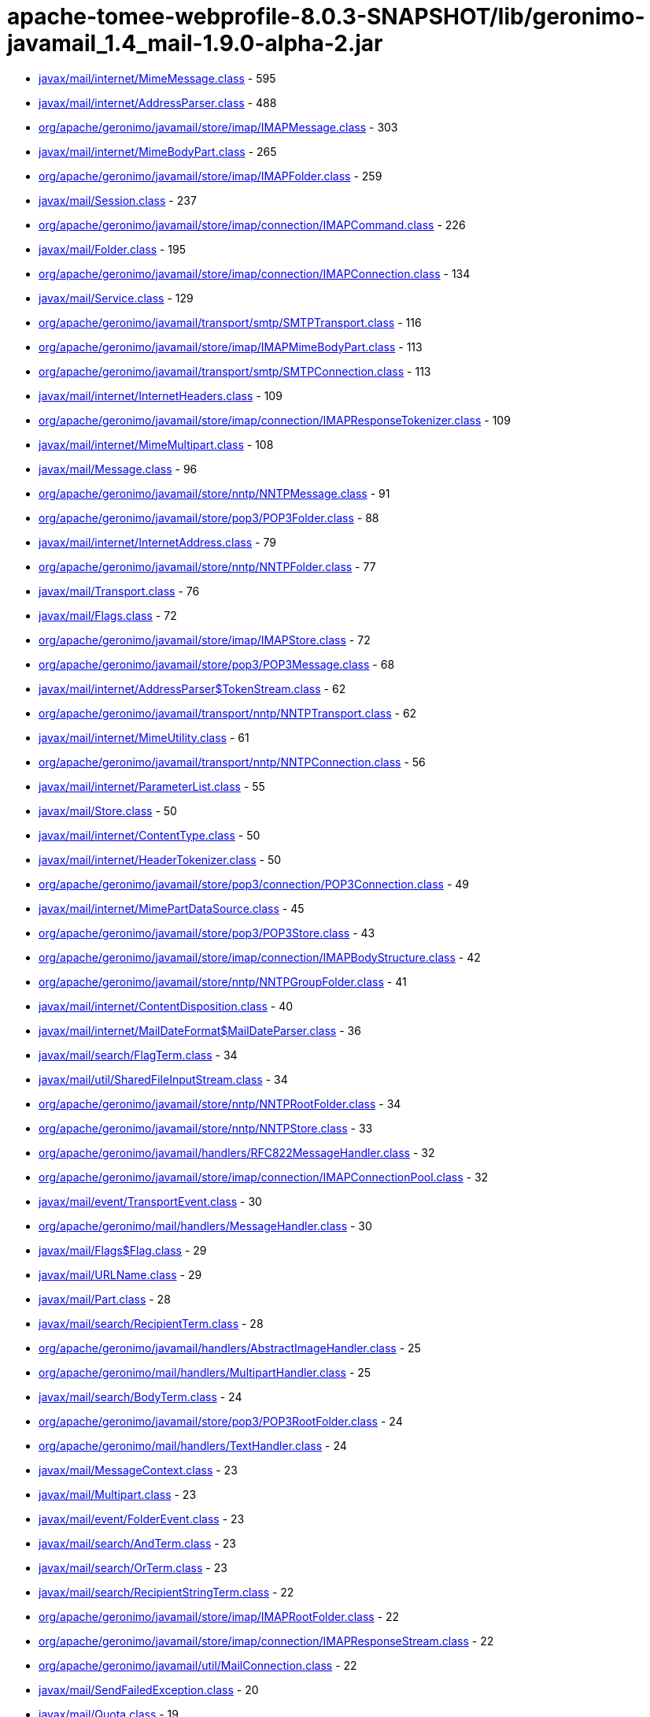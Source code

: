 = apache-tomee-webprofile-8.0.3-SNAPSHOT/lib/geronimo-javamail_1.4_mail-1.9.0-alpha-2.jar

 - link:javax/mail/internet/MimeMessage.adoc[javax/mail/internet/MimeMessage.class] - 595
 - link:javax/mail/internet/AddressParser.adoc[javax/mail/internet/AddressParser.class] - 488
 - link:org/apache/geronimo/javamail/store/imap/IMAPMessage.adoc[org/apache/geronimo/javamail/store/imap/IMAPMessage.class] - 303
 - link:javax/mail/internet/MimeBodyPart.adoc[javax/mail/internet/MimeBodyPart.class] - 265
 - link:org/apache/geronimo/javamail/store/imap/IMAPFolder.adoc[org/apache/geronimo/javamail/store/imap/IMAPFolder.class] - 259
 - link:javax/mail/Session.adoc[javax/mail/Session.class] - 237
 - link:org/apache/geronimo/javamail/store/imap/connection/IMAPCommand.adoc[org/apache/geronimo/javamail/store/imap/connection/IMAPCommand.class] - 226
 - link:javax/mail/Folder.adoc[javax/mail/Folder.class] - 195
 - link:org/apache/geronimo/javamail/store/imap/connection/IMAPConnection.adoc[org/apache/geronimo/javamail/store/imap/connection/IMAPConnection.class] - 134
 - link:javax/mail/Service.adoc[javax/mail/Service.class] - 129
 - link:org/apache/geronimo/javamail/transport/smtp/SMTPTransport.adoc[org/apache/geronimo/javamail/transport/smtp/SMTPTransport.class] - 116
 - link:org/apache/geronimo/javamail/store/imap/IMAPMimeBodyPart.adoc[org/apache/geronimo/javamail/store/imap/IMAPMimeBodyPart.class] - 113
 - link:org/apache/geronimo/javamail/transport/smtp/SMTPConnection.adoc[org/apache/geronimo/javamail/transport/smtp/SMTPConnection.class] - 113
 - link:javax/mail/internet/InternetHeaders.adoc[javax/mail/internet/InternetHeaders.class] - 109
 - link:org/apache/geronimo/javamail/store/imap/connection/IMAPResponseTokenizer.adoc[org/apache/geronimo/javamail/store/imap/connection/IMAPResponseTokenizer.class] - 109
 - link:javax/mail/internet/MimeMultipart.adoc[javax/mail/internet/MimeMultipart.class] - 108
 - link:javax/mail/Message.adoc[javax/mail/Message.class] - 96
 - link:org/apache/geronimo/javamail/store/nntp/NNTPMessage.adoc[org/apache/geronimo/javamail/store/nntp/NNTPMessage.class] - 91
 - link:org/apache/geronimo/javamail/store/pop3/POP3Folder.adoc[org/apache/geronimo/javamail/store/pop3/POP3Folder.class] - 88
 - link:javax/mail/internet/InternetAddress.adoc[javax/mail/internet/InternetAddress.class] - 79
 - link:org/apache/geronimo/javamail/store/nntp/NNTPFolder.adoc[org/apache/geronimo/javamail/store/nntp/NNTPFolder.class] - 77
 - link:javax/mail/Transport.adoc[javax/mail/Transport.class] - 76
 - link:javax/mail/Flags.adoc[javax/mail/Flags.class] - 72
 - link:org/apache/geronimo/javamail/store/imap/IMAPStore.adoc[org/apache/geronimo/javamail/store/imap/IMAPStore.class] - 72
 - link:org/apache/geronimo/javamail/store/pop3/POP3Message.adoc[org/apache/geronimo/javamail/store/pop3/POP3Message.class] - 68
 - link:javax/mail/internet/AddressParser$TokenStream.adoc[javax/mail/internet/AddressParser$TokenStream.class] - 62
 - link:org/apache/geronimo/javamail/transport/nntp/NNTPTransport.adoc[org/apache/geronimo/javamail/transport/nntp/NNTPTransport.class] - 62
 - link:javax/mail/internet/MimeUtility.adoc[javax/mail/internet/MimeUtility.class] - 61
 - link:org/apache/geronimo/javamail/transport/nntp/NNTPConnection.adoc[org/apache/geronimo/javamail/transport/nntp/NNTPConnection.class] - 56
 - link:javax/mail/internet/ParameterList.adoc[javax/mail/internet/ParameterList.class] - 55
 - link:javax/mail/Store.adoc[javax/mail/Store.class] - 50
 - link:javax/mail/internet/ContentType.adoc[javax/mail/internet/ContentType.class] - 50
 - link:javax/mail/internet/HeaderTokenizer.adoc[javax/mail/internet/HeaderTokenizer.class] - 50
 - link:org/apache/geronimo/javamail/store/pop3/connection/POP3Connection.adoc[org/apache/geronimo/javamail/store/pop3/connection/POP3Connection.class] - 49
 - link:javax/mail/internet/MimePartDataSource.adoc[javax/mail/internet/MimePartDataSource.class] - 45
 - link:org/apache/geronimo/javamail/store/pop3/POP3Store.adoc[org/apache/geronimo/javamail/store/pop3/POP3Store.class] - 43
 - link:org/apache/geronimo/javamail/store/imap/connection/IMAPBodyStructure.adoc[org/apache/geronimo/javamail/store/imap/connection/IMAPBodyStructure.class] - 42
 - link:org/apache/geronimo/javamail/store/nntp/NNTPGroupFolder.adoc[org/apache/geronimo/javamail/store/nntp/NNTPGroupFolder.class] - 41
 - link:javax/mail/internet/ContentDisposition.adoc[javax/mail/internet/ContentDisposition.class] - 40
 - link:javax/mail/internet/MailDateFormat$MailDateParser.adoc[javax/mail/internet/MailDateFormat$MailDateParser.class] - 36
 - link:javax/mail/search/FlagTerm.adoc[javax/mail/search/FlagTerm.class] - 34
 - link:javax/mail/util/SharedFileInputStream.adoc[javax/mail/util/SharedFileInputStream.class] - 34
 - link:org/apache/geronimo/javamail/store/nntp/NNTPRootFolder.adoc[org/apache/geronimo/javamail/store/nntp/NNTPRootFolder.class] - 34
 - link:org/apache/geronimo/javamail/store/nntp/NNTPStore.adoc[org/apache/geronimo/javamail/store/nntp/NNTPStore.class] - 33
 - link:org/apache/geronimo/javamail/handlers/RFC822MessageHandler.adoc[org/apache/geronimo/javamail/handlers/RFC822MessageHandler.class] - 32
 - link:org/apache/geronimo/javamail/store/imap/connection/IMAPConnectionPool.adoc[org/apache/geronimo/javamail/store/imap/connection/IMAPConnectionPool.class] - 32
 - link:javax/mail/event/TransportEvent.adoc[javax/mail/event/TransportEvent.class] - 30
 - link:org/apache/geronimo/mail/handlers/MessageHandler.adoc[org/apache/geronimo/mail/handlers/MessageHandler.class] - 30
 - link:javax/mail/Flags$Flag.adoc[javax/mail/Flags$Flag.class] - 29
 - link:javax/mail/URLName.adoc[javax/mail/URLName.class] - 29
 - link:javax/mail/Part.adoc[javax/mail/Part.class] - 28
 - link:javax/mail/search/RecipientTerm.adoc[javax/mail/search/RecipientTerm.class] - 28
 - link:org/apache/geronimo/javamail/handlers/AbstractImageHandler.adoc[org/apache/geronimo/javamail/handlers/AbstractImageHandler.class] - 25
 - link:org/apache/geronimo/mail/handlers/MultipartHandler.adoc[org/apache/geronimo/mail/handlers/MultipartHandler.class] - 25
 - link:javax/mail/search/BodyTerm.adoc[javax/mail/search/BodyTerm.class] - 24
 - link:org/apache/geronimo/javamail/store/pop3/POP3RootFolder.adoc[org/apache/geronimo/javamail/store/pop3/POP3RootFolder.class] - 24
 - link:org/apache/geronimo/mail/handlers/TextHandler.adoc[org/apache/geronimo/mail/handlers/TextHandler.class] - 24
 - link:javax/mail/MessageContext.adoc[javax/mail/MessageContext.class] - 23
 - link:javax/mail/Multipart.adoc[javax/mail/Multipart.class] - 23
 - link:javax/mail/event/FolderEvent.adoc[javax/mail/event/FolderEvent.class] - 23
 - link:javax/mail/search/AndTerm.adoc[javax/mail/search/AndTerm.class] - 23
 - link:javax/mail/search/OrTerm.adoc[javax/mail/search/OrTerm.class] - 23
 - link:javax/mail/search/RecipientStringTerm.adoc[javax/mail/search/RecipientStringTerm.class] - 22
 - link:org/apache/geronimo/javamail/store/imap/IMAPRootFolder.adoc[org/apache/geronimo/javamail/store/imap/IMAPRootFolder.class] - 22
 - link:org/apache/geronimo/javamail/store/imap/connection/IMAPResponseStream.adoc[org/apache/geronimo/javamail/store/imap/connection/IMAPResponseStream.class] - 22
 - link:org/apache/geronimo/javamail/util/MailConnection.adoc[org/apache/geronimo/javamail/util/MailConnection.class] - 22
 - link:javax/mail/SendFailedException.adoc[javax/mail/SendFailedException.class] - 20
 - link:javax/mail/Quota.adoc[javax/mail/Quota.class] - 19
 - link:org/apache/geronimo/javamail/store/imap/connection/IMAPEnvelope.adoc[org/apache/geronimo/javamail/store/imap/connection/IMAPEnvelope.class] - 19
 - link:javax/mail/EventQueue.adoc[javax/mail/EventQueue.class] - 17
 - link:javax/mail/internet/NewsAddress.adoc[javax/mail/internet/NewsAddress.class] - 17
 - link:org/apache/geronimo/javamail/handlers/MultipartHandler.adoc[org/apache/geronimo/javamail/handlers/MultipartHandler.class] - 17
 - link:org/apache/geronimo/javamail/util/ProtocolProperties.adoc[org/apache/geronimo/javamail/util/ProtocolProperties.class] - 17
 - link:javax/mail/search/AddressTerm.adoc[javax/mail/search/AddressTerm.class] - 16
 - link:javax/mail/search/NotTerm.adoc[javax/mail/search/NotTerm.class] - 16
 - link:javax/mail/FolderNotFoundException.adoc[javax/mail/FolderNotFoundException.class] - 15
 - link:javax/mail/Message$RecipientType.adoc[javax/mail/Message$RecipientType.class] - 15
 - link:javax/mail/internet/MimePart.adoc[javax/mail/internet/MimePart.class] - 15
 - link:org/apache/geronimo/javamail/store/imap/connection/IMAPMailboxStatus.adoc[org/apache/geronimo/javamail/store/imap/connection/IMAPMailboxStatus.class] - 15
 - link:org/apache/geronimo/javamail/authentication/DigestMD5Authenticator.adoc[org/apache/geronimo/javamail/authentication/DigestMD5Authenticator.class] - 14
 - link:org/apache/geronimo/javamail/store/imap/IMAPMultipartDataSource.adoc[org/apache/geronimo/javamail/store/imap/IMAPMultipartDataSource.class] - 14
 - link:javax/mail/event/MessageCountEvent.adoc[javax/mail/event/MessageCountEvent.class] - 13
 - link:javax/mail/FetchProfile$Item.adoc[javax/mail/FetchProfile$Item.class] - 12
 - link:javax/mail/internet/PreencodedMimeBodyPart.adoc[javax/mail/internet/PreencodedMimeBodyPart.class] - 12
 - link:javax/mail/search/FromTerm.adoc[javax/mail/search/FromTerm.class] - 12
 - link:org/apache/geronimo/javamail/store/imap/IMAPAttachedMessage.adoc[org/apache/geronimo/javamail/store/imap/IMAPAttachedMessage.class] - 12
 - link:org/apache/geronimo/javamail/store/imap/connection/IMAPQuotaResponse.adoc[org/apache/geronimo/javamail/store/imap/connection/IMAPQuotaResponse.class] - 12
 - link:org/apache/geronimo/javamail/transport/smtp/SMTPMessage.adoc[org/apache/geronimo/javamail/transport/smtp/SMTPMessage.class] - 12
 - link:org/apache/geronimo/mail/util/SessionUtil.adoc[org/apache/geronimo/mail/util/SessionUtil.class] - 12
 - link:javax/mail/FolderClosedException.adoc[javax/mail/FolderClosedException.class] - 11
 - link:javax/mail/ReadOnlyFolderException.adoc[javax/mail/ReadOnlyFolderException.class] - 11
 - link:javax/mail/search/HeaderTerm.adoc[javax/mail/search/HeaderTerm.class] - 11
 - link:javax/mail/event/MessageChangedEvent.adoc[javax/mail/event/MessageChangedEvent.class] - 10
 - link:javax/mail/search/FromStringTerm.adoc[javax/mail/search/FromStringTerm.class] - 10
 - link:javax/mail/search/SentDateTerm.adoc[javax/mail/search/SentDateTerm.class] - 10
 - link:org/apache/geronimo/javamail/handlers/AbstractTextHandler.adoc[org/apache/geronimo/javamail/handlers/AbstractTextHandler.class] - 10
 - link:org/apache/geronimo/javamail/transport/smtp/SMTPConnection$SendStatus.adoc[org/apache/geronimo/javamail/transport/smtp/SMTPConnection$SendStatus.class] - 10
 - link:javax/mail/StoreClosedException.adoc[javax/mail/StoreClosedException.class] - 9
 - link:javax/mail/UIDFolder.adoc[javax/mail/UIDFolder.class] - 9
 - link:javax/mail/event/ConnectionEvent.adoc[javax/mail/event/ConnectionEvent.class] - 9
 - link:javax/mail/search/MessageIDTerm.adoc[javax/mail/search/MessageIDTerm.class] - 9
 - link:javax/mail/search/ReceivedDateTerm.adoc[javax/mail/search/ReceivedDateTerm.class] - 9
 - link:javax/mail/search/SubjectTerm.adoc[javax/mail/search/SubjectTerm.class] - 9
 - link:org/apache/geronimo/javamail/authentication/DigestMD5Authenticator$DigestParser.adoc[org/apache/geronimo/javamail/authentication/DigestMD5Authenticator$DigestParser.class] - 9
 - link:org/apache/geronimo/javamail/authentication/LoginAuthenticator.adoc[org/apache/geronimo/javamail/authentication/LoginAuthenticator.class] - 9
 - link:org/apache/geronimo/javamail/store/imap/connection/IMAPFlagsResponse.adoc[org/apache/geronimo/javamail/store/imap/connection/IMAPFlagsResponse.class] - 9
 - link:javax/mail/Provider$Type.adoc[javax/mail/Provider$Type.class] - 8
 - link:javax/mail/Session$ProviderInfo.adoc[javax/mail/Session$ProviderInfo.class] - 8
 - link:javax/mail/internet/MimeMessage$RecipientType.adoc[javax/mail/internet/MimeMessage$RecipientType.class] - 8
 - link:javax/mail/search/SizeTerm.adoc[javax/mail/search/SizeTerm.class] - 8
 - link:org/apache/geronimo/javamail/transport/smtp/SMTPSendFailedException.adoc[org/apache/geronimo/javamail/transport/smtp/SMTPSendFailedException.class] - 8
 - link:javax/mail/internet/ParameterList$ParameterValue.adoc[javax/mail/internet/ParameterList$ParameterValue.class] - 7
 - link:javax/mail/search/MessageNumberTerm.adoc[javax/mail/search/MessageNumberTerm.class] - 7
 - link:javax/mail/util/ByteArrayDataSource.adoc[javax/mail/util/ByteArrayDataSource.class] - 7
 - link:org/apache/geronimo/javamail/store/pop3/connection/POP3ListResponse.adoc[org/apache/geronimo/javamail/store/pop3/connection/POP3ListResponse.class] - 7
 - link:org/apache/geronimo/javamail/transport/smtp/SMTPAddressFailedException.adoc[org/apache/geronimo/javamail/transport/smtp/SMTPAddressFailedException.class] - 7
 - link:org/apache/geronimo/javamail/transport/smtp/SMTPAddressSucceededException.adoc[org/apache/geronimo/javamail/transport/smtp/SMTPAddressSucceededException.class] - 7
 - link:javax/mail/BodyPart.adoc[javax/mail/BodyPart.class] - 6
 - link:javax/mail/EventQueue$PendingEvent.adoc[javax/mail/EventQueue$PendingEvent.class] - 6
 - link:javax/mail/FetchProfile.adoc[javax/mail/FetchProfile.class] - 6
 - link:javax/mail/Provider.adoc[javax/mail/Provider.class] - 6
 - link:javax/mail/UIDFolder$FetchProfileItem.adoc[javax/mail/UIDFolder$FetchProfileItem.class] - 6
 - link:javax/mail/event/StoreEvent.adoc[javax/mail/event/StoreEvent.class] - 6
 - link:javax/mail/internet/AddressException.adoc[javax/mail/internet/AddressException.class] - 6
 - link:org/apache/geronimo/javamail/authentication/CramMD5Authenticator.adoc[org/apache/geronimo/javamail/authentication/CramMD5Authenticator.class] - 6
 - link:org/apache/geronimo/javamail/store/imap/connection/IMAPInternetHeader.adoc[org/apache/geronimo/javamail/store/imap/connection/IMAPInternetHeader.class] - 6
 - link:org/apache/geronimo/javamail/transport/nntp/NNTPReply.adoc[org/apache/geronimo/javamail/transport/nntp/NNTPReply.class] - 6
 - link:javax/mail/internet/AddressParser$AddressToken.adoc[javax/mail/internet/AddressParser$AddressToken.class] - 5
 - link:javax/mail/internet/MailDateFormat.adoc[javax/mail/internet/MailDateFormat.class] - 5
 - link:javax/mail/search/AddressStringTerm.adoc[javax/mail/search/AddressStringTerm.class] - 5
 - link:javax/mail/search/DateTerm.adoc[javax/mail/search/DateTerm.class] - 5
 - link:javax/mail/search/IntegerComparisonTerm.adoc[javax/mail/search/IntegerComparisonTerm.class] - 5
 - link:javax/mail/search/StringTerm.adoc[javax/mail/search/StringTerm.class] - 5
 - link:org/apache/geronimo/javamail/store/imap/connection/IMAPBodySection.adoc[org/apache/geronimo/javamail/store/imap/connection/IMAPBodySection.class] - 5
 - link:org/apache/geronimo/javamail/store/pop3/connection/POP3ConnectionPool.adoc[org/apache/geronimo/javamail/store/pop3/connection/POP3ConnectionPool.class] - 5
 - link:org/apache/geronimo/javamail/store/pop3/connection/POP3StatusResponse.adoc[org/apache/geronimo/javamail/store/pop3/connection/POP3StatusResponse.class] - 5
 - link:javax/mail/Authenticator.adoc[javax/mail/Authenticator.class] - 4
 - link:javax/mail/MessagingException.adoc[javax/mail/MessagingException.class] - 4
 - link:javax/mail/QuotaAwareStore.adoc[javax/mail/QuotaAwareStore.class] - 4
 - link:javax/mail/event/ConnectionAdapter.adoc[javax/mail/event/ConnectionAdapter.class] - 4
 - link:javax/mail/event/FolderAdapter.adoc[javax/mail/event/FolderAdapter.class] - 4
 - link:javax/mail/event/TransportAdapter.adoc[javax/mail/event/TransportAdapter.class] - 4
 - link:javax/mail/search/ComparisonTerm.adoc[javax/mail/search/ComparisonTerm.class] - 4
 - link:javax/mail/util/SharedByteArrayInputStream.adoc[javax/mail/util/SharedByteArrayInputStream.class] - 4
 - link:org/apache/geronimo/javamail/authentication/SASLAuthenticator.adoc[org/apache/geronimo/javamail/authentication/SASLAuthenticator.class] - 4
 - link:org/apache/geronimo/javamail/store/imap/IMAPSSLStore.adoc[org/apache/geronimo/javamail/store/imap/IMAPSSLStore.class] - 4
 - link:org/apache/geronimo/javamail/store/imap/connection/IMAPFlags.adoc[org/apache/geronimo/javamail/store/imap/connection/IMAPFlags.class] - 4
 - link:org/apache/geronimo/javamail/store/imap/connection/IMAPPermanentFlagsResponse.adoc[org/apache/geronimo/javamail/store/imap/connection/IMAPPermanentFlagsResponse.class] - 4
 - link:org/apache/geronimo/javamail/store/nntp/NNTPSSLStore.adoc[org/apache/geronimo/javamail/store/nntp/NNTPSSLStore.class] - 4
 - link:org/apache/geronimo/javamail/store/pop3/POP3SSLStore.adoc[org/apache/geronimo/javamail/store/pop3/POP3SSLStore.class] - 4
 - link:org/apache/geronimo/javamail/transport/nntp/NNTPSSLTransport.adoc[org/apache/geronimo/javamail/transport/nntp/NNTPSSLTransport.class] - 4
 - link:org/apache/geronimo/javamail/transport/smtp/SMTPSTransport.adoc[org/apache/geronimo/javamail/transport/smtp/SMTPSTransport.class] - 4
 - link:org/apache/geronimo/javamail/util/CommandFailedException.adoc[org/apache/geronimo/javamail/util/CommandFailedException.class] - 4
 - link:org/apache/geronimo/javamail/util/ConnectionException.adoc[org/apache/geronimo/javamail/util/ConnectionException.class] - 4
 - link:org/apache/geronimo/javamail/util/InvalidCommandException.adoc[org/apache/geronimo/javamail/util/InvalidCommandException.class] - 4
 - link:org/apache/geronimo/javamail/util/ResponseFormatException.adoc[org/apache/geronimo/javamail/util/ResponseFormatException.class] - 4
 - link:javax/mail/AuthenticationFailedException.adoc[javax/mail/AuthenticationFailedException.class] - 3
 - link:javax/mail/IllegalWriteException.adoc[javax/mail/IllegalWriteException.class] - 3
 - link:javax/mail/MessageRemovedException.adoc[javax/mail/MessageRemovedException.class] - 3
 - link:javax/mail/MethodNotSupportedException.adoc[javax/mail/MethodNotSupportedException.class] - 3
 - link:javax/mail/MultipartDataSource.adoc[javax/mail/MultipartDataSource.class] - 3
 - link:javax/mail/NoSuchProviderException.adoc[javax/mail/NoSuchProviderException.class] - 3
 - link:javax/mail/event/ConnectionListener.adoc[javax/mail/event/ConnectionListener.class] - 3
 - link:javax/mail/event/FolderListener.adoc[javax/mail/event/FolderListener.class] - 3
 - link:javax/mail/event/MessageCountAdapter.adoc[javax/mail/event/MessageCountAdapter.class] - 3
 - link:javax/mail/event/TransportListener.adoc[javax/mail/event/TransportListener.class] - 3
 - link:javax/mail/internet/InternetHeaders$HeaderLineEnumeration.adoc[javax/mail/internet/InternetHeaders$HeaderLineEnumeration.class] - 3
 - link:javax/mail/internet/InternetHeaders$InternetHeader.adoc[javax/mail/internet/InternetHeaders$InternetHeader.class] - 3
 - link:javax/mail/internet/MimeMultipart$MimeBodyPartInputStream.adoc[javax/mail/internet/MimeMultipart$MimeBodyPartInputStream.class] - 3
 - link:javax/mail/internet/ParseException.adoc[javax/mail/internet/ParseException.class] - 3
 - link:javax/mail/search/SearchException.adoc[javax/mail/search/SearchException.class] - 3
 - link:javax/mail/util/SharedFileInputStream$SharedFileSource.adoc[javax/mail/util/SharedFileInputStream$SharedFileSource.class] - 3
 - link:org/apache/geronimo/javamail/authentication/PlainAuthenticator.adoc[org/apache/geronimo/javamail/authentication/PlainAuthenticator.class] - 3
 - link:org/apache/geronimo/javamail/handlers/ImageGifHandler.adoc[org/apache/geronimo/javamail/handlers/ImageGifHandler.class] - 3
 - link:org/apache/geronimo/javamail/handlers/ImageJpegHandler.adoc[org/apache/geronimo/javamail/handlers/ImageJpegHandler.class] - 3
 - link:org/apache/geronimo/javamail/store/imap/connection/IMAPStatusResponse.adoc[org/apache/geronimo/javamail/store/imap/connection/IMAPStatusResponse.class] - 3
 - link:org/apache/geronimo/mail/handlers/HtmlHandler.adoc[org/apache/geronimo/mail/handlers/HtmlHandler.class] - 3
 - link:org/apache/geronimo/mail/handlers/XMLHandler.adoc[org/apache/geronimo/mail/handlers/XMLHandler.class] - 3
 - link:javax/mail/event/MessageCountListener.adoc[javax/mail/event/MessageCountListener.class] - 2
 - link:javax/mail/internet/ContentCheckingOutputStream.adoc[javax/mail/internet/ContentCheckingOutputStream.class] - 2
 - link:org/apache/geronimo/javamail/handlers/TextHtmlHandler.adoc[org/apache/geronimo/javamail/handlers/TextHtmlHandler.class] - 2
 - link:org/apache/geronimo/javamail/handlers/TextPlainHandler.adoc[org/apache/geronimo/javamail/handlers/TextPlainHandler.class] - 2
 - link:org/apache/geronimo/javamail/handlers/TextXmlHandler.adoc[org/apache/geronimo/javamail/handlers/TextXmlHandler.class] - 2
 - link:org/apache/geronimo/javamail/store/imap/IMAPFolder$FetchProfileItem.adoc[org/apache/geronimo/javamail/store/imap/IMAPFolder$FetchProfileItem.class] - 2
 - link:org/apache/geronimo/javamail/store/imap/connection/IMAPBody.adoc[org/apache/geronimo/javamail/store/imap/connection/IMAPBody.class] - 2
 - link:org/apache/geronimo/javamail/store/imap/connection/IMAPMessageText.adoc[org/apache/geronimo/javamail/store/imap/connection/IMAPMessageText.class] - 2
 - link:org/apache/geronimo/javamail/store/imap/connection/IMAPNamespaceResponse.adoc[org/apache/geronimo/javamail/store/imap/connection/IMAPNamespaceResponse.class] - 2
 - link:org/apache/geronimo/javamail/store/imap/connection/IMAPResponseTokenizer$Token.adoc[org/apache/geronimo/javamail/store/imap/connection/IMAPResponseTokenizer$Token.class] - 2
 - link:org/apache/geronimo/mail/util/RFC2231Encoder.adoc[org/apache/geronimo/mail/util/RFC2231Encoder.class] - 2
 - link:javax/mail/MessageAware.adoc[javax/mail/MessageAware.class] - 1
 - link:javax/mail/event/MessageChangedListener.adoc[javax/mail/event/MessageChangedListener.class] - 1
 - link:javax/mail/event/StoreListener.adoc[javax/mail/event/StoreListener.class] - 1
 - link:javax/mail/search/SearchTerm.adoc[javax/mail/search/SearchTerm.class] - 1
 - link:org/apache/geronimo/javamail/authentication/ClientAuthenticator.adoc[org/apache/geronimo/javamail/authentication/ClientAuthenticator.class] - 1
 - link:org/apache/geronimo/javamail/store/imap/connection/IMAPACLResponse.adoc[org/apache/geronimo/javamail/store/imap/connection/IMAPACLResponse.class] - 1
 - link:org/apache/geronimo/javamail/store/imap/connection/IMAPCapabilityResponse.adoc[org/apache/geronimo/javamail/store/imap/connection/IMAPCapabilityResponse.class] - 1
 - link:org/apache/geronimo/javamail/store/imap/connection/IMAPFetchResponse.adoc[org/apache/geronimo/javamail/store/imap/connection/IMAPFetchResponse.class] - 1
 - link:org/apache/geronimo/javamail/store/imap/connection/IMAPInternalDate.adoc[org/apache/geronimo/javamail/store/imap/connection/IMAPInternalDate.class] - 1
 - link:org/apache/geronimo/javamail/store/imap/connection/IMAPListResponse.adoc[org/apache/geronimo/javamail/store/imap/connection/IMAPListResponse.class] - 1
 - link:org/apache/geronimo/javamail/store/imap/connection/IMAPListRightsResponse.adoc[org/apache/geronimo/javamail/store/imap/connection/IMAPListRightsResponse.class] - 1
 - link:org/apache/geronimo/javamail/store/imap/connection/IMAPMessageSize.adoc[org/apache/geronimo/javamail/store/imap/connection/IMAPMessageSize.class] - 1
 - link:org/apache/geronimo/javamail/store/imap/connection/IMAPMyRightsResponse.adoc[org/apache/geronimo/javamail/store/imap/connection/IMAPMyRightsResponse.class] - 1
 - link:org/apache/geronimo/javamail/store/imap/connection/IMAPNamespace.adoc[org/apache/geronimo/javamail/store/imap/connection/IMAPNamespace.class] - 1
 - link:org/apache/geronimo/javamail/store/imap/connection/IMAPQuotaRootResponse.adoc[org/apache/geronimo/javamail/store/imap/connection/IMAPQuotaRootResponse.class] - 1
 - link:org/apache/geronimo/javamail/store/imap/connection/IMAPSearchResponse.adoc[org/apache/geronimo/javamail/store/imap/connection/IMAPSearchResponse.class] - 1
 - link:org/apache/geronimo/javamail/store/imap/connection/IMAPUid.adoc[org/apache/geronimo/javamail/store/imap/connection/IMAPUid.class] - 1
